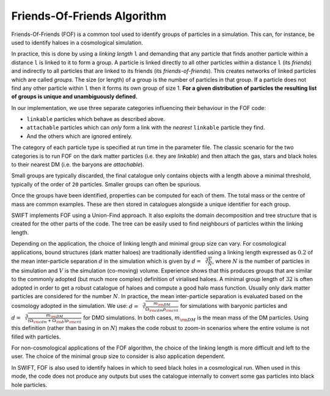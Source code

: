 .. Friends Of Friends
   Matthieu Schaller 15th June 2019

.. _fof_algorithm_description_label:

Friends-Of-Friends Algorithm
~~~~~~~~~~~~~~~~~~~~~~~~~~~~

Friends-Of-Friends (FOF) is a common tool used to identify groups of
particles in a simulation. This can, for instance, be used to identify
haloes in a cosmological simulation.

In practice, this is done by using a *linking length* ``l`` and
demanding that any particle that finds another particle within a
distance ``l`` is linked to it to form a group. A particle is linked
directly to all other particles within a distance ``l`` (its
*friends*) and indirectly to all particles that are linked to its
friends (its *friends-of-friends*). This creates networks of linked particles
which are called *groups*. The size (or length) of
a group is the number of particles in that group. If a particle does not
find any other particle within ``l`` then it forms its own group of
size 1. **For a given distribution of particles the resulting list of
groups is unique and unambiguously defined.**

In our implementation, we use three separate categories influencing their
behaviour in the FOF code:

- ``linkable`` particles which behave as described above.
- ``attachable`` particles which can `only` form a link with the `nearest` ``linkable`` particle they find.
- And the others which are ignored entirely.

The category of each particle type is specified at run time in the parameter
file. The classic scenario for the two categories is to run FOF on the dark
matter particles (i.e. they are `linkable`) and then attach the gas, stars and
black holes to their nearest DM (i.e. the baryons are `attachable`).

Small groups are typically discarded, the final catalogue only contains
objects with a length above a minimal threshold, typically of the
order of ``20`` particles. Smaller groups can often be spurious.

Once the groups have been identified, properties can be computed for
each of them. The total mass or the centre of mass are common
examples. These are then stored in catalogues alongside a unique
identifier for each group.

SWIFT implements FOF using a Union-Find approach. It also exploits the
domain decomposition and tree structure that is created for the other
parts of the code. The tree can be easily used to find neighbours of
particles within the linking length.

Depending on the application, the choice of linking length and minimal group
size can vary. For cosmological applications, bound structures (dark matter
haloes) are traditionally identified using a linking length expressed as
:math:`0.2` of the mean inter-particle separation :math:`d` in the simulation
which is given by :math:`d = \sqrt[3]{\frac{V}{N}}`, where :math:`N` is the
number of particles in the simulation and :math:`V` is the simulation
(co-moving) volume. Experience shows that this produces groups that are similar
to the commonly adopted (but much more complex) definition of virialised
haloes. A minimal group length of :math:`32` is often adopted in order to get a
robust catalogue of haloes and compute a good halo mass function.  Usually only
dark matter particles are considered for the number :math:`N`. In practice, the
mean inter-particle separation is evaluated based on the cosmology adopted in
the simulation.  We use: :math:`d=\sqrt[3]{\frac{m_{\rm DM}}{\Omega_{\rm cdm}
\rho_{\rm crit}}}` for simulations with baryonic particles and
:math:`d=\sqrt[3]{\frac{m_{\rm DM}}{(\Omega_{\rm cdm} + \Omega_{\rm b})
\rho_{\rm crit}}}` for DMO simulations. In both cases, :math:`m_{\rm DM}` is the
mean mass of the DM particles. Using this definition (rather than basing in on
:math:`N`) makes the code robust to zoom-in scenarios where the entire volume is
not filled with particles.

For non-cosmological applications of the FOF algorithm, the choice of
the linking length is more difficult and left to the user. The choice
of the minimal group size to consider is also application dependent.

In SWIFT, FOF is also used to identify haloes in which to seed black
holes in a cosmological run. When used in this mode, the code does not
produce any outputs but uses the catalogue internally to convert some
gas particles into black hole particles.

